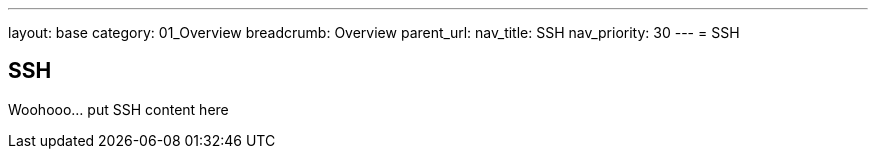 ---
layout: base
category: 01_Overview
breadcrumb: Overview
parent_url:
nav_title: SSH
nav_priority: 30
---
= SSH

== SSH
Woohooo... put SSH content here
